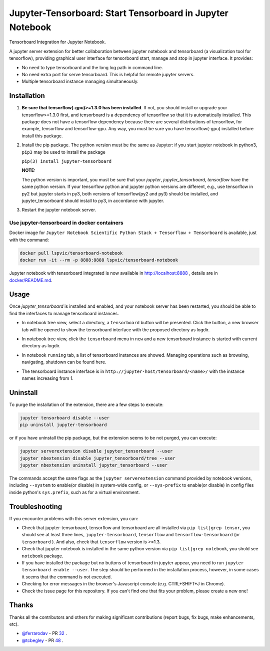 Jupyter-Tensorboard: Start Tensorboard in Jupyter Notebook
=================================================================

|build-status| |pypi-status| |pypi-pyversions| |tf-versions| |docker-stars|

Tensorboard Integration for Jupyter Notebook.

A jupyter server extension for better collaboration between jupyter notebook and tensorboard (a visualization tool for tensorflow), providing graphical user interface for tensorboard start, manage and stop in jupyter interface. It provides:

* No need to type tensorboard and the long log path in command line.
* No need extra port for serve tensorboard. This is helpful for remote jupyter servers.
* Multiple tensorboard instance managing simultaneously.

Installation
------------

#.  **Be sure that tensorflow(-gpu)>=1.3.0 has been installed**. If not, you should install or upgrade your tensorflow>=1.3.0 first, and tensorboard is a dependency of tensorflow so that it is automatically installed. This package does not have a tensorflow dependency because there are several distributions of tensorflow, for example, tensorflow and tensorflow-gpu. Any way, you must be sure you have tensorflow(-gpu) installed before install this package.

#.  Install the pip package. The python version must be the same as Jupyter: if you start jupyter notebook in python3, ``pip3`` may be used to install the package

    ``pip(3) install jupyter-tensorboard``

    **NOTE:**

    The python version is important, you must be sure that your *jupyter*, *jupyter_tensorboard*, *tensorflow* have the same python version. If your tensorflow python and jupyter python versions are different, e.g., use tensorflow in py2 but jupyter starts in py3, both versions of tensorflow(py2 and py3) should be installed, and jupyter_tensorboard should install to py3, in accordance with jupyter.

#.  Restart the jupyter notebook server.

Use jupyter-tensorboard in docker containers
++++++++++++++++++++++++++++++++++++++++++++

Docker image for ``Jupyter Notebook Scientific Python Stack + Tensorflow + Tensorboard`` is available, just with the command:

.. code-block:: bash

    docker pull lspvic/tensorboard-notebook
    docker run -it --rm -p 8888:8888 lspvic/tensorboard-notebook

Jupyter notebook with tensorboard integrated is now available in http://localhost:8888 , details are in `docker/README.md <https://github.com/lspvic/jupyter_tensorboard/tree/master/docker/>`_.

Usage
-----

Once `jupyter_tensorboard` is installed and enabled, and your notebook server has been restarted, you should be able to find the interfaces to manage tensorboard instances.

- In notebook tree view, select a directory, a ``tensorboard`` button will be presented. Click the button, a new browser tab will be opened to show the tensorboard interface with the proposed directory as logdir.

.. image:: https://github.com/lspvic/jupyter_tensorboard/raw/master/docs/_static/tensorboard_button.png

- In notebook tree view, click the ``tensorboard`` menu in ``new`` and a new tensorboard instance is started with current directory as logdir.

.. image:: https://github.com/lspvic/jupyter_tensorboard/raw/master/docs/_static/tensorboard_menu.png

- In notebook ``running`` tab, a list of tensorboard instances are showed. Managing operations such as browsing, navigating, shutdown  can be found here.

.. image:: https://github.com/lspvic/jupyter_tensorboard/raw/master/docs/_static/tensorboard_list.png

- The tensorboard instance interface is in ``http://jupyter-host/tensorboard/<name>/`` with the instance names increasing from 1.

.. image:: https://github.com/lspvic/jupyter_tensorboard/raw/master/docs/_static/tensorboard_url.png

Uninstall
---------
To purge the installation of the extension, there are a few steps to execute:

.. code:: bash

    jupyter tensorboard disable --user
    pip uninstall jupyter-tensorboard

or if you have uninstall the pip package, but the extension seems to be not purged, you can execute:

.. code:: bash

    jupyter serverextension disable jupyter_tensorboard --user
    jupyter nbextension disable jupyter_tensorboard/tree --user
    jupyter nbextension uninstall jupyter_tensorboard --user

The commands accept the same flags as the ``jupyter serverextension`` command provided by notebook versions, including ``--system`` to enable(or disable) in system-wide config, or ``--sys-prefix`` to enable(or disable) in config files inside python's ``sys.prefix``, such as for a virtual environment.

Troubleshooting
---------------

If you encounter problems with this server extension, you can:

* Check that jupyter-tensorboard, tensorflow and tensorboard are all installed via ``pip list|grep tensor``, you should see at least three lines, ``jupyter-tensorboard``, ``tensorflow`` and ``tensorflow-tensorboard`` (or ``tensorboard`` ). And also, check that ``tensorflow`` version is >=1.3.
* Check that jupyter notebook is installed in the same python version via ``pip list|grep notebook``, you shold see ``notebook`` package.
* If you have installed the package but no buttons of tensorboard in jupyter appear, you need to run ``jupyter tensorboard enable --user``. The step should be performed in the installation process, however, in some cases it seems that the command is not executed.
* Checking for error messages in the browser's Javascript console (e.g. CTRL+SHIFT+J in Chrome).
* Check the issue page for this repository. If you can't find one that fits your problem, please create a new one!

Thanks
------

Thanks all the contributors and others for making significant contributions (report bugs, fix bugs, make enhancements, etc).

* `@ferrarodav <https://github.com/ferrarodav>`_ - PR `32 <https://github.com/lspvic/jupyter_tensorboard/pull/32>`_ .
* `@tcbegley <https://github.com/tcbegley>`_ - PR `48 <https://github.com/lspvic/jupyter_tensorboard/pull/48>`_ .

.. |build-status| image:: https://img.shields.io/travis/lspvic/jupyter_tensorboard.svg
    :target: https://travis-ci.org/lspvic/jupyter_tensorboard

.. |pypi-status| image:: https://img.shields.io/pypi/v/jupyter_tensorboard.svg
    :target: https://pypi.python.org/pypi/jupyter_tensorboard

.. |pypi-pyversions| image:: https://img.shields.io/pypi/pyversions/jupyter_tensorboard.svg
    :target: https://pypi.python.org/pypi/jupyter_tensorboard

.. |tf-versions| image:: https://img.shields.io/badge/tensorflow-%E2%89%A51.3,%E2%89%A41.13-blue.svg
    :target: https://github.com/tensorflow/tensorflow/releases

.. |docker-stars| image:: https://img.shields.io/docker/stars/lspvic/tensorboard-notebook.svg
    :target: https://hub.docker.com/r/lspvic/tensorboard-notebook/
